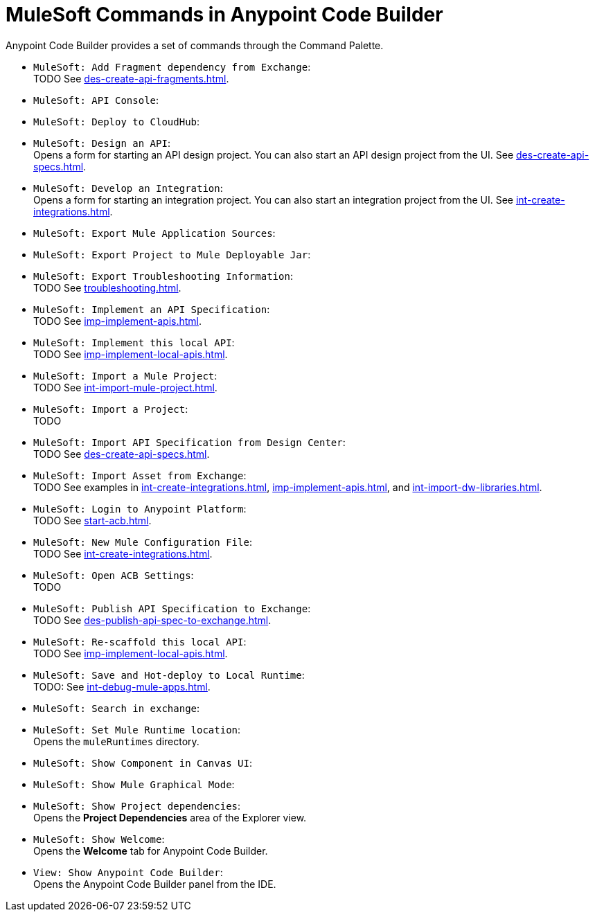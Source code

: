 = MuleSoft Commands in Anypoint Code Builder

Anypoint Code Builder provides a set of commands through the Command Palette. 

// recommended change-> Add Fragment Dependency from Exchange
* `MuleSoft: Add Fragment dependency from Exchange`: +
TODO See xref:des-create-api-fragments.adoc[].

//not available
* `MuleSoft: API Console`: +

* `MuleSoft: Deploy to CloudHub`: +

* `MuleSoft: Design an API`: +
Opens a form for starting an API design project. You can also start an API design project from the UI. See xref:des-create-api-specs.adoc[].

* `MuleSoft: Develop an Integration`: +
Opens a form for starting an integration project. You can also start an integration project from the UI. See xref:int-create-integrations.adoc[].

//not available
* `MuleSoft: Export Mule Application Sources`: +

//not available
// recommended change-> Export Project to Mule Deployable JAR File
* `MuleSoft: Export Project to Mule Deployable Jar`: +

* `MuleSoft: Export Troubleshooting Information`: +
TODO See xref:troubleshooting.adoc[].

* `MuleSoft: Implement an API Specification`: +
TODO See xref:imp-implement-apis.adoc#scaffold-new-integration[]. 

// recommended change-> Implement This Local API
* `MuleSoft: Implement this local API`: +
TODO See xref:imp-implement-local-apis.adoc[].

* `MuleSoft: Import a Mule Project`: +
TODO See xref:int-import-mule-project.adoc[].

* `MuleSoft: Import a Project`: +
TODO 

* `MuleSoft: Import API Specification from Design Center`: +
TODO See xref:des-create-api-specs.adoc[].

* `MuleSoft: Import Asset from Exchange`: +
TODO See examples in xref:int-create-integrations.adoc[], xref:imp-implement-apis.adoc[], and xref:int-import-dw-libraries.adoc[].


// "Login" is a noun. "Log in" is a verb.
// recommended change-> Log In to Anypoint Platform
* `MuleSoft: Login to Anypoint Platform`: +
TODO See xref:start-acb.adoc[].

* `MuleSoft: New Mule Configuration File`: +
TODO See xref:int-create-integrations.adoc[].

// "ACB" is not used, could be a legal naming issue
// recommended change-> Open Anypoint Code Builder Settings
* `MuleSoft: Open ACB Settings`: +
TODO 

//NOT YET:
//* `MuleSoft: Open Einstein`: +

// throws an error - reported on ACB Slack channel 011924
// recommended change-> "text editor" -> "Text Editor"
//* `MuleSoft: Open in text editor`: +

* `MuleSoft: Publish API Specification to Exchange`: +
TODO See xref:des-publish-api-spec-to-exchange.adoc[].

// recommended change-> "this local" -> "This Local"
* `MuleSoft: Re-scaffold this local API`: +
TODO See xref:imp-implement-local-apis.adoc[].

// not clear what this one does
//* `MuleSoft: Refresh DataSense Results`: +

// not clear what this one does
//* `MuleSoft: Refresh Projects`: +

* `MuleSoft: Save and Hot-deploy to Local Runtime`: +
TODO: See xref:int-debug-mule-apps.adoc[].

// not in the docs but looks like something we've opened in another way
// Always capitalize a product name. 
// recommended change-> Search in Anypoint Exchange
* `MuleSoft: Search in exchange`: +

// recommended change-> Set Mule Runtime Location
* `MuleSoft: Set Mule Runtime location`: +
Opens the `muleRuntimes` directory. 

//throws error
* `MuleSoft: Show Component in Canvas UI`: +

//doesn't show up in the IDE
* `MuleSoft: Show Mule Graphical Mode`: +

// recommended change-> Show Project Dependencies
* `MuleSoft: Show Project dependencies`: +
Opens the *Project Dependencies* area of the Explorer view. 

* `MuleSoft: Show Welcome`: +
Opens the *Welcome* tab for Anypoint Code Builder.  

* `View: Show Anypoint Code Builder`: +
Opens the Anypoint Code Builder panel from the IDE.